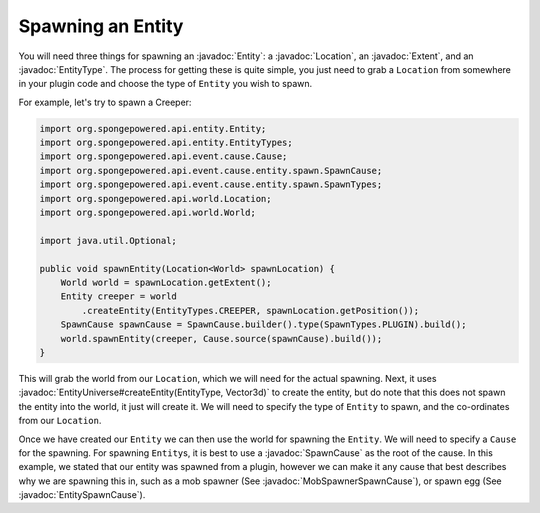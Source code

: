 ==================
Spawning an Entity
==================

.. javadoc-import::
    com.flowpowered.math.vector.Vector3d
    org.spongepowered.api.entity.Entity
    org.spongepowered.api.entity.EntityType
    org.spongepowered.api.event.cause.entity.spawn.EntitySpawnCause
    org.spongepowered.api.event.cause.entity.spawn.MobSpawnerSpawnCause
    org.spongepowered.api.event.cause.entity.spawn.SpawnCause
    org.spongepowered.api.world.Location
    org.spongepowered.api.world.extent.Extent
    org.spongepowered.api.world.extent.EntityUniverse

You will need three things for spawning an :javadoc:`Entity`: a :javadoc:`Location`, an :javadoc:`Extent`, and an
:javadoc:`EntityType`. The process for getting these is quite simple, you just need to grab a ``Location`` from
somewhere in your plugin code and choose the type of ``Entity`` you wish to spawn.

For example, let's try to spawn a Creeper:

.. code-block:: java

    import org.spongepowered.api.entity.Entity;
    import org.spongepowered.api.entity.EntityTypes;
    import org.spongepowered.api.event.cause.Cause;
    import org.spongepowered.api.event.cause.entity.spawn.SpawnCause;
    import org.spongepowered.api.event.cause.entity.spawn.SpawnTypes;
    import org.spongepowered.api.world.Location;
    import org.spongepowered.api.world.World;

    import java.util.Optional;

    public void spawnEntity(Location<World> spawnLocation) {
        World world = spawnLocation.getExtent();
        Entity creeper = world
            .createEntity(EntityTypes.CREEPER, spawnLocation.getPosition());
        SpawnCause spawnCause = SpawnCause.builder().type(SpawnTypes.PLUGIN).build();
        world.spawnEntity(creeper, Cause.source(spawnCause).build());
    }

This will grab the world from our ``Location``, which we will need for the actual spawning. Next, it uses
:javadoc:`EntityUniverse#createEntity(EntityType, Vector3d)` to create the entity, but do note that this does not
spawn the entity into the world, it just will create it. We will need to specify the type of ``Entity`` to spawn, and the
co-ordinates from our ``Location``.

Once we have created our ``Entity`` we can then use the world for spawning the ``Entity``. We will need
to specify a ``Cause`` for the spawning. For spawning ``Entity``\ s, it is best to use a :javadoc:`SpawnCause` as the root
of the cause. In this example, we stated that our entity was spawned from a plugin, however we can make it any cause
that best describes why we are spawning this in, such as a mob spawner (See :javadoc:`MobSpawnerSpawnCause`), or spawn egg
(See :javadoc:`EntitySpawnCause`).

